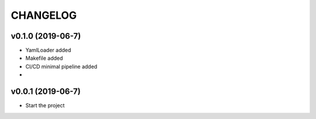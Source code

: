 CHANGELOG
=========

v0.1.0 (2019-06-7)
..................
* YamlLoader added
* Makefile added
* CI/CD minimal pipeline added
*


v0.0.1 (2019-06-7)
..................

* Start the project
